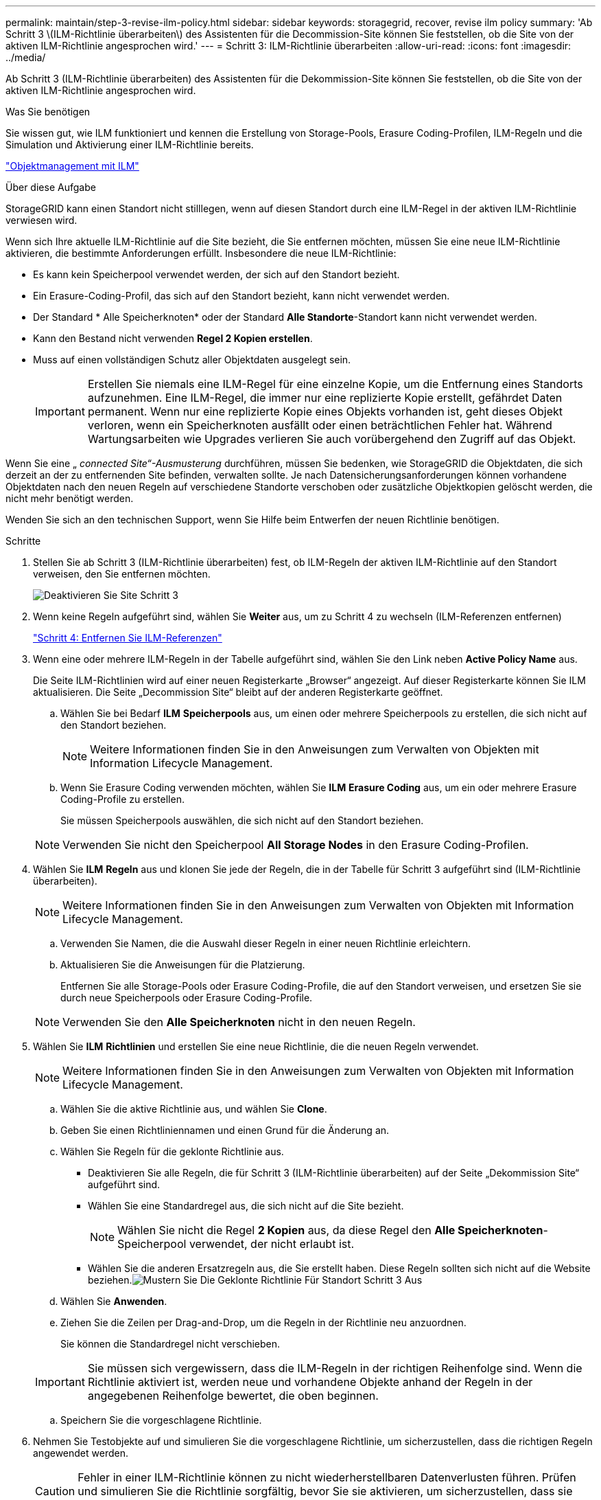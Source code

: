 ---
permalink: maintain/step-3-revise-ilm-policy.html 
sidebar: sidebar 
keywords: storagegrid, recover, revise ilm policy 
summary: 'Ab Schritt 3 \(ILM-Richtlinie überarbeiten\) des Assistenten für die Decommission-Site können Sie feststellen, ob die Site von der aktiven ILM-Richtlinie angesprochen wird.' 
---
= Schritt 3: ILM-Richtlinie überarbeiten
:allow-uri-read: 
:icons: font
:imagesdir: ../media/


[role="lead"]
Ab Schritt 3 (ILM-Richtlinie überarbeiten) des Assistenten für die Dekommission-Site können Sie feststellen, ob die Site von der aktiven ILM-Richtlinie angesprochen wird.

.Was Sie benötigen
Sie wissen gut, wie ILM funktioniert und kennen die Erstellung von Storage-Pools, Erasure Coding-Profilen, ILM-Regeln und die Simulation und Aktivierung einer ILM-Richtlinie bereits.

link:../ilm/index.html["Objektmanagement mit ILM"]

.Über diese Aufgabe
StorageGRID kann einen Standort nicht stilllegen, wenn auf diesen Standort durch eine ILM-Regel in der aktiven ILM-Richtlinie verwiesen wird.

Wenn sich Ihre aktuelle ILM-Richtlinie auf die Site bezieht, die Sie entfernen möchten, müssen Sie eine neue ILM-Richtlinie aktivieren, die bestimmte Anforderungen erfüllt. Insbesondere die neue ILM-Richtlinie:

* Es kann kein Speicherpool verwendet werden, der sich auf den Standort bezieht.
* Ein Erasure-Coding-Profil, das sich auf den Standort bezieht, kann nicht verwendet werden.
* Der Standard * Alle Speicherknoten* oder der Standard *Alle Standorte*-Standort kann nicht verwendet werden.
* Kann den Bestand nicht verwenden *Regel 2 Kopien erstellen*.
* Muss auf einen vollständigen Schutz aller Objektdaten ausgelegt sein.
+

IMPORTANT: Erstellen Sie niemals eine ILM-Regel für eine einzelne Kopie, um die Entfernung eines Standorts aufzunehmen. Eine ILM-Regel, die immer nur eine replizierte Kopie erstellt, gefährdet Daten permanent. Wenn nur eine replizierte Kopie eines Objekts vorhanden ist, geht dieses Objekt verloren, wenn ein Speicherknoten ausfällt oder einen beträchtlichen Fehler hat. Während Wartungsarbeiten wie Upgrades verlieren Sie auch vorübergehend den Zugriff auf das Objekt.



Wenn Sie eine „ _connected Site“-Ausmusterung_ durchführen, müssen Sie bedenken, wie StorageGRID die Objektdaten, die sich derzeit an der zu entfernenden Site befinden, verwalten sollte. Je nach Datensicherungsanforderungen können vorhandene Objektdaten nach den neuen Regeln auf verschiedene Standorte verschoben oder zusätzliche Objektkopien gelöscht werden, die nicht mehr benötigt werden.

Wenden Sie sich an den technischen Support, wenn Sie Hilfe beim Entwerfen der neuen Richtlinie benötigen.

.Schritte
. Stellen Sie ab Schritt 3 (ILM-Richtlinie überarbeiten) fest, ob ILM-Regeln der aktiven ILM-Richtlinie auf den Standort verweisen, den Sie entfernen möchten.
+
image::../media/decommission_site_step_3_revise_ilm_policy.png[Deaktivieren Sie Site Schritt 3, um die ILM-Richtlinie zu überarbeiten]

. Wenn keine Regeln aufgeführt sind, wählen Sie *Weiter* aus, um zu Schritt 4 zu wechseln (ILM-Referenzen entfernen)
+
link:step-4-remove-ilm-references.html["Schritt 4: Entfernen Sie ILM-Referenzen"]

. Wenn eine oder mehrere ILM-Regeln in der Tabelle aufgeführt sind, wählen Sie den Link neben *Active Policy Name* aus.
+
Die Seite ILM-Richtlinien wird auf einer neuen Registerkarte „Browser“ angezeigt. Auf dieser Registerkarte können Sie ILM aktualisieren. Die Seite „Decommission Site“ bleibt auf der anderen Registerkarte geöffnet.

+
.. Wählen Sie bei Bedarf *ILM* *Speicherpools* aus, um einen oder mehrere Speicherpools zu erstellen, die sich nicht auf den Standort beziehen.
+

NOTE: Weitere Informationen finden Sie in den Anweisungen zum Verwalten von Objekten mit Information Lifecycle Management.

.. Wenn Sie Erasure Coding verwenden möchten, wählen Sie *ILM* *Erasure Coding* aus, um ein oder mehrere Erasure Coding-Profile zu erstellen.
+
Sie müssen Speicherpools auswählen, die sich nicht auf den Standort beziehen.

+

NOTE: Verwenden Sie nicht den Speicherpool *All Storage Nodes* in den Erasure Coding-Profilen.



. Wählen Sie *ILM* *Regeln* aus und klonen Sie jede der Regeln, die in der Tabelle für Schritt 3 aufgeführt sind (ILM-Richtlinie überarbeiten).
+

NOTE: Weitere Informationen finden Sie in den Anweisungen zum Verwalten von Objekten mit Information Lifecycle Management.

+
.. Verwenden Sie Namen, die die Auswahl dieser Regeln in einer neuen Richtlinie erleichtern.
.. Aktualisieren Sie die Anweisungen für die Platzierung.
+
Entfernen Sie alle Storage-Pools oder Erasure Coding-Profile, die auf den Standort verweisen, und ersetzen Sie sie durch neue Speicherpools oder Erasure Coding-Profile.

+

NOTE: Verwenden Sie den *Alle Speicherknoten* nicht in den neuen Regeln.



. Wählen Sie *ILM* *Richtlinien* und erstellen Sie eine neue Richtlinie, die die neuen Regeln verwendet.
+

NOTE: Weitere Informationen finden Sie in den Anweisungen zum Verwalten von Objekten mit Information Lifecycle Management.

+
.. Wählen Sie die aktive Richtlinie aus, und wählen Sie *Clone*.
.. Geben Sie einen Richtliniennamen und einen Grund für die Änderung an.
.. Wählen Sie Regeln für die geklonte Richtlinie aus.
+
*** Deaktivieren Sie alle Regeln, die für Schritt 3 (ILM-Richtlinie überarbeiten) auf der Seite „Dekommission Site“ aufgeführt sind.
*** Wählen Sie eine Standardregel aus, die sich nicht auf die Site bezieht.
+

NOTE: Wählen Sie nicht die Regel *2 Kopien* aus, da diese Regel den *Alle Speicherknoten*-Speicherpool verwendet, der nicht erlaubt ist.

*** Wählen Sie die anderen Ersatzregeln aus, die Sie erstellt haben. Diese Regeln sollten sich nicht auf die Website beziehen.image:../media/decommission_site_step_3_cloned_policy.png["Mustern Sie Die Geklonte Richtlinie Für Standort Schritt 3 Aus"]


.. Wählen Sie *Anwenden*.
.. Ziehen Sie die Zeilen per Drag-and-Drop, um die Regeln in der Richtlinie neu anzuordnen.
+
Sie können die Standardregel nicht verschieben.

+

IMPORTANT: Sie müssen sich vergewissern, dass die ILM-Regeln in der richtigen Reihenfolge sind. Wenn die Richtlinie aktiviert ist, werden neue und vorhandene Objekte anhand der Regeln in der angegebenen Reihenfolge bewertet, die oben beginnen.

.. Speichern Sie die vorgeschlagene Richtlinie.


. Nehmen Sie Testobjekte auf und simulieren Sie die vorgeschlagene Richtlinie, um sicherzustellen, dass die richtigen Regeln angewendet werden.
+

CAUTION: Fehler in einer ILM-Richtlinie können zu nicht wiederherstellbaren Datenverlusten führen. Prüfen und simulieren Sie die Richtlinie sorgfältig, bevor Sie sie aktivieren, um sicherzustellen, dass sie wie vorgesehen funktioniert.

+

CAUTION: Bei der Aktivierung einer neuen ILM-Richtlinie verwendet StorageGRID sie zum Management aller Objekte, einschließlich vorhandener Objekte und neu aufgenommener Objekte. Prüfen Sie vor der Aktivierung einer neuen ILM-Richtlinie alle Änderungen an der Platzierung vorhandener replizierter und Erasure Coding-Objekte. Das Ändern des Speicherorts eines vorhandenen Objekts kann zu vorübergehenden Ressourcenproblemen führen, wenn die neuen Platzierungen ausgewertet und implementiert werden.

. Aktivieren Sie die neue Richtlinie.
+
Wenn Sie eine verbundene Website ausmustern, beginnt StorageGRID, Objektdaten von der ausgewählten Site zu entfernen, sobald Sie die neue ILM-Richtlinie aktivieren. Das Verschieben oder Löschen aller Objektkopien kann Wochen in Anspruch nehmen. Sie können zwar eine Deaktivierung einer Website sicher starten, während noch Objektdaten am Standort vorhanden sind, aber die Deaktivierung erfolgt schneller und mit weniger Unterbrechungen und Performance-Beeinträchtigungen, wenn Daten vom Standort verschoben werden können, bevor Sie mit der tatsächlichen Außerbetriebnahme beginnen (Durch Auswahl von *Start Decommission* in Schritt 5 des Assistenten).

. Zurück zu *Schritt 3 (ILM-Richtlinie überarbeiten)* um sicherzustellen, dass in der neuen aktiven Richtlinie keine ILM-Regeln auf der Site angegeben sind und die Schaltfläche *Weiter* aktiviert ist.
+
image::../media/decommission_site_step_3_no_rules.png[Deaktivieren Sie Site Schritt 3 Keine Regeln]

+

NOTE: Wenn Regeln aufgeführt sind, müssen Sie eine neue ILM-Richtlinie erstellen und aktivieren, bevor Sie fortfahren können.

. Wenn keine Regeln aufgeführt sind, wählen Sie *Weiter*.
+
Schritt 4 (ILM-Referenzen entfernen) wird angezeigt.


